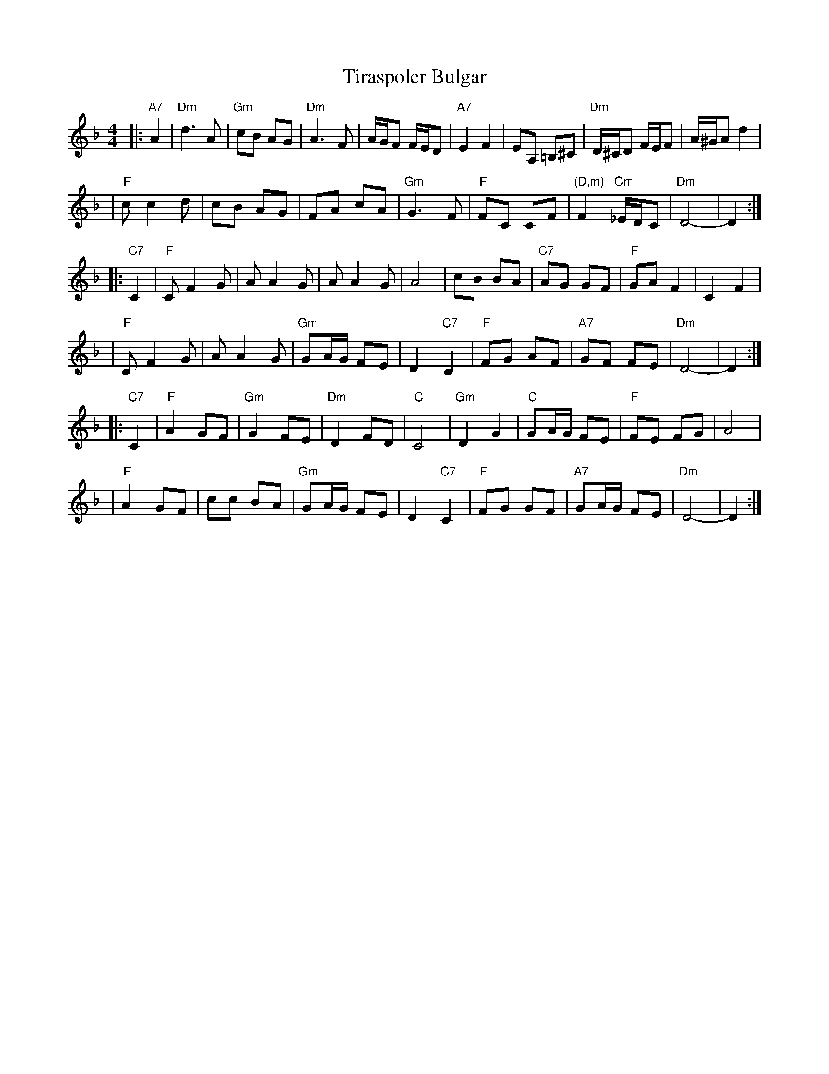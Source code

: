 X: 1
T: Tiraspoler Bulgar
Z: 2006 John Chambers <jc:trillian.mit.edu>
D: "Veretski Pass" by Veretski Pass (Cookie Segelstein, Joshua Horowitz, Stuart Brotman)
M: 4/4
L: 1/8
K: Dm
|:"A7"A2 \
| "Dm"d3 A | "Gm"cB AG | "Dm"A3 F | A/G/F F/E/D | "A7"E2 F2 | EA, =B,^C | "Dm"D/^C/D F/E/F | A/^G/A d2 |
| "F"c c2 d | cB AG | FA cA | "Gm"G3 F | "F"FC CF | "(D,m)"F2 "Cm"_E/D/C | "Dm"D4- | D2 :|
|: "C7"C2 \
| "F"C F2 G | A A2 G | A A2 G | A4 | cB BA | "C7"AG GF | "F"GA F2 | C2 F2 |
| "F"C F2 G | A A2 G | "Gm"GA/G/ FE | D2 "C7"C2 | "F"FG AF | "A7"GF FE | "Dm"D4- | D2 :|
|: "C7"C2 \
| "F"A2 GF | "Gm"G2 FE | "Dm"D2 FD | "C"C4 | "Gm"D2 G2 | "C"GA/G/ FE | "F"FE FG | A4 |
| "F"A2 GF | cc BA | "Gm"GA/G/ FE | D2 "C7"C2 | "F"FG GF | "A7"GA/G/ FE | "Dm"D4- | D2 :|
